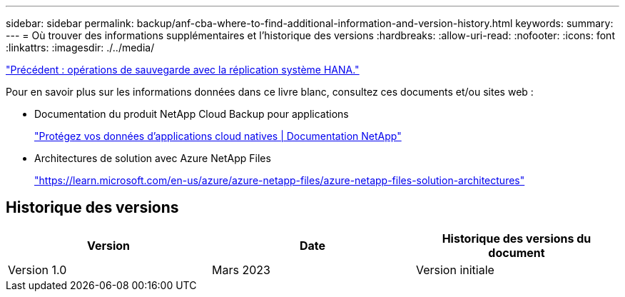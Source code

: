 ---
sidebar: sidebar 
permalink: backup/anf-cba-where-to-find-additional-information-and-version-history.html 
keywords:  
summary:  
---
= Où trouver des informations supplémentaires et l'historique des versions
:hardbreaks:
:allow-uri-read: 
:nofooter: 
:icons: font
:linkattrs: 
:imagesdir: ./../media/


link:anf-cba-backup-operations-with-hana-system-replication.html["Précédent : opérations de sauvegarde avec la réplication système HANA."]

[role="lead"]
Pour en savoir plus sur les informations données dans ce livre blanc, consultez ces documents et/ou sites web :

* Documentation du produit NetApp Cloud Backup pour applications
+
https://docs.netapp.com/us-en/cloud-manager-backup-restore/concept-protect-cloud-app-data-to-cloud.html["Protégez vos données d'applications cloud natives | Documentation NetApp"^]

* Architectures de solution avec Azure NetApp Files
+
https://learn.microsoft.com/en-us/azure/azure-netapp-files/azure-netapp-files-solution-architectures["https://learn.microsoft.com/en-us/azure/azure-netapp-files/azure-netapp-files-solution-architectures"^]





== Historique des versions

|===
| Version | Date | Historique des versions du document 


| Version 1.0 | Mars 2023 | Version initiale 
|===